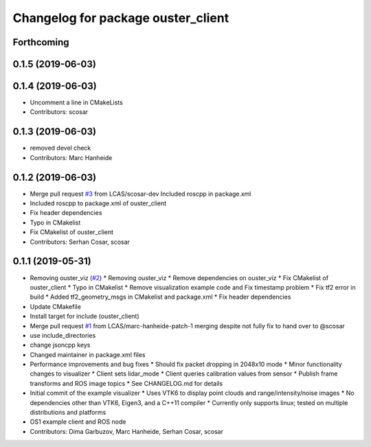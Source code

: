 ^^^^^^^^^^^^^^^^^^^^^^^^^^^^^^^^^^^
Changelog for package ouster_client
^^^^^^^^^^^^^^^^^^^^^^^^^^^^^^^^^^^

Forthcoming
-----------

0.1.5 (2019-06-03)
------------------

0.1.4 (2019-06-03)
------------------
* Uncomment a line in CMakeLists
* Contributors: scosar

0.1.3 (2019-06-03)
------------------
* removed devel check
* Contributors: Marc Hanheide

0.1.2 (2019-06-03)
------------------
* Merge pull request `#3 <https://github.com/LCAS/ouster_example/issues/3>`_ from LCAS/scosar-dev
  Included roscpp in package.xml
* Included roscpp to package.xml of ouster_client
* Fix header dependencies
* Typo in CMakelist
* Fix CMakelist of ouster_client
* Contributors: Serhan Cosar, scosar

0.1.1 (2019-05-31)
------------------
* Removing ouster_viz (`#2 <https://github.com/LCAS/ouster_example/issues/2>`_)
  * Removing ouster_viz
  * Remove dependencies on ouster_viz
  * Fix CMakelist of ouster_client
  * Typo in CMakelist
  * Remove visualization example code and Fix timestamp problem
  * Fix tf2 error in build
  * Added tf2_geometry_msgs in CMakelist and package.xml
  * Fix header dependencies
* Update CMakefile
* Install target for include (ouster_client)
* Merge pull request `#1 <https://github.com/LCAS/ouster_example/issues/1>`_ from LCAS/marc-hanheide-patch-1
  merging despite not fully fix to hand over to @scosar
* use include_directories
* change jsoncpp keys
* Changed maintainer in package.xml files
* Performance improvements and bug fixes
  * Should fix packet dropping in 2048x10 mode
  * Minor functionality changes to visualizer
  * Client sets lidar_mode
  * Client queries calibration values from sensor
  * Publish frame transforms and ROS image topics
  * See CHANGELOG.md for details
* Initial commit of the example visualizer
  * Uses VTK6 to display point clouds and range/intensity/noise images
  * No dependencies other than VTK6, Eigen3, and a C++11 compiler
  * Currently only supports linux; tested on multiple distributions and platforms
* OS1 example client and ROS node
* Contributors: Dima Garbuzov, Marc Hanheide, Serhan Cosar, scosar
